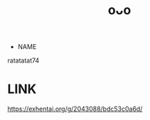 :PROPERTIES:
:ID:       df161e9b-e6f2-4dd4-86a4-b377dbd94e7d
:END:
#+title: oᴗo
#+filetags: :20230628155615:artist:ntronary:
- NAME
ratatatat74
* LINK
https://exhentai.org/g/2043088/bdc53c0a6d/
